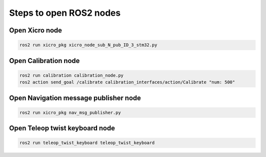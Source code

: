 ========================
Steps to open ROS2 nodes
========================

Open Xicro node
---------------

.. code-block::

    ros2 run xicro_pkg xicro_node_sub_N_pub_ID_3_stm32.py

Open Calibration node
---------------------

.. code-block::

    ros2 run calibration calibration_node.py
    ros2 action send_goal /calibrate calibration_interfaces/action/Calibrate "num: 500"

Open Navigation message publisher node
--------------------------------------

.. code-block::

    ros2 run xicro_pkg nav_msg_publisher.py

Open Teleop twist keyboard node
-------------------------------

.. code-block::
    
    ros2 run teleop_twist_keyboard teleop_twist_keyboard